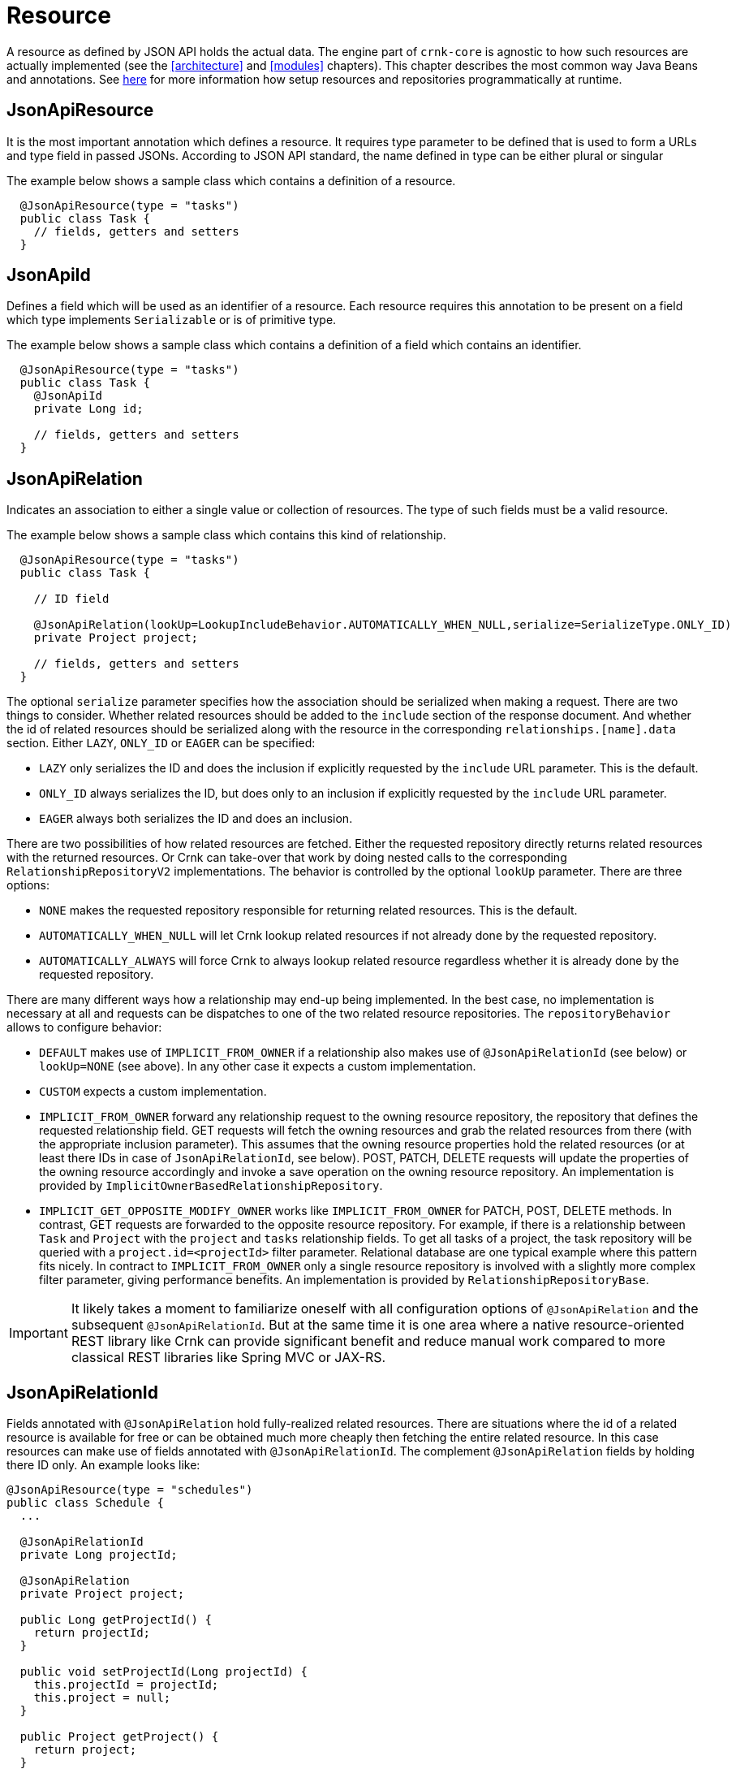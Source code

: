 
# Resource

A resource as defined by JSON API holds the actual data. The engine part of `crnk-core` is agnostic to how such resources are
actually implemented (see the <<architecture>> and <<modules>> chapters). This chapter describes the most common
way Java Beans and annotations. See <<runtimerepository,here>> for more information how setup resources and repositories
programmatically at runtime.


## JsonApiResource

It is the most important annotation which defines a resource. It requires type parameter to be defined that is used to form a URLs and type field in passed JSONs. According to JSON API standard, the name defined in type can be either plural or singular

The example below shows a sample class which contains a definition of a resource.

[source]
----
  @JsonApiResource(type = "tasks")
  public class Task {
    // fields, getters and setters
  }
----


## JsonApiId

Defines a field which will be used as an identifier of a resource.
Each resource requires this annotation to be present on a field which type implements `Serializable` or is of primitive type.

The example below shows a sample class which contains a definition of a field which contains an identifier.

[source]
----
  @JsonApiResource(type = "tasks")
  public class Task {
    @JsonApiId
    private Long id;

    // fields, getters and setters
  }
----

anchor:jsonApiRelation[]

## JsonApiRelation

Indicates an association to either a single value or collection of resources. The type of such fields
must be a valid resource.

The example below shows a sample class which contains this kind of relationship.


[source]
----
  @JsonApiResource(type = "tasks")
  public class Task {

    // ID field

    @JsonApiRelation(lookUp=LookupIncludeBehavior.AUTOMATICALLY_WHEN_NULL,serialize=SerializeType.ONLY_ID)
    private Project project;

    // fields, getters and setters
  }
----


The optional `serialize` parameter specifies how the association should be serialized when making a request.
There are two things to consider. Whether related resources should be added to the `include` section of the
response document. And whether the id of related resources should be serialized along with the resource
in the corresponding `relationships.[name].data` section. Either `LAZY`, `ONLY_ID` or `EAGER` can be specified:

- `LAZY` only serializes the ID and does the inclusion if explicitly requested by the `include` URL parameter. This is the default.
- `ONLY_ID` always serializes the ID, but does only to an inclusion  if explicitly requested by the `include` URL parameter.
- `EAGER` always both serializes the ID and does an inclusion.

There are two possibilities of how related resources are fetched. Either the requested repository directly
returns related resources with the returned resources. Or Crnk can take-over that
work by doing nested calls to the corresponding `RelationshipRepositoryV2` implementations. The behavior
is controlled by the optional `lookUp` parameter. There are three options:

- `NONE` makes the requested repository responsible for returning related resources. This is the default.
- `AUTOMATICALLY_WHEN_NULL` will let Crnk lookup related resources if not already done by the requested repository.
- `AUTOMATICALLY_ALWAYS` will force Crnk to always lookup related resource regardless whether it is already done by the requested repository.

There are many different ways how a relationship may end-up being implemented. In the best case, no implementation is necessary
at all and requests can be dispatches to one of the two related resource repositories. The `repositoryBehavior` allows
to configure behavior:

- `DEFAULT` makes use of `IMPLICIT_FROM_OWNER` if a relationship also makes use of `@JsonApiRelationId` (see below) or
  `lookUp=NONE` (see above). In any other case it expects a custom implementation.
- `CUSTOM` expects a custom implementation.
- `IMPLICIT_FROM_OWNER` forward any relationship request to the owning resource repository, the repository that defines the
  requested relationship field. GET requests will fetch the owning resources and grab the related resources from there (with the
  appropriate inclusion parameter). This assumes that the owning resource properties hold the related resources
  (or at least there IDs in case of `JsonApiRelationId`, see below).
  POST, PATCH, DELETE requests will update the properties of the owning resource accordingly and invoke a save operation on the
  owning resource repository. An implementation is provided by `ImplicitOwnerBasedRelationshipRepository`.
- `IMPLICIT_GET_OPPOSITE_MODIFY_OWNER` works like `IMPLICIT_FROM_OWNER` for PATCH, POST, DELETE methods. In contrast,
  GET requests are forwarded to the opposite resource repository. For example,
	  if there is a relationship between `Task` and `Project` with the `project` and `tasks` relationship fields. To get all tasks of
	  a project, the task repository will be queried with a `project.id=<projectId>` filter parameter.
	  Relational database are one typical example where this pattern fits nicely. In contract to `IMPLICIT_FROM_OWNER` only a
	  single resource repository is involved with a slightly more complex filter parameter, giving performance benefits.
	  An implementation is provided by `RelationshipRepositoryBase`.

IMPORTANT: It likely takes a moment to familiarize oneself with all configuration options of `@JsonApiRelation` and the
  subsequent `@JsonApiRelationId`. But at the same time it is one area where a native resource-oriented REST library like Crnk
  can provide significant benefit and reduce manual work compared to more classical REST libraries like Spring MVC or JAX-RS.


anchor:jsonApiRelationId[]

## JsonApiRelationId

Fields annotated with `@JsonApiRelation` hold fully-realized related resources. There are situations
where the id of a related resource is available for free or can be obtained much more cheaply then
fetching the entire related resource. In this case resources can make use of fields annotated with
`@JsonApiRelationId`. The complement `@JsonApiRelation` fields by holding there ID only.
An example looks like:

[source]
----
@JsonApiResource(type = "schedules")
public class Schedule {
  ...

  @JsonApiRelationId
  private Long projectId;

  @JsonApiRelation
  private Project project;

  public Long getProjectId() {
    return projectId;
  }

  public void setProjectId(Long projectId) {
    this.projectId = projectId;
    this.project = null;
  }

  public Project getProject() {
    return project;
  }

  public void setProject(Project project) {
    this.projectId = project != null ? project.getId() : null;
    this.project = project;
  }
}
----

Notice that:
- `Schedule` resource holds both a `project` and `projectId` field that point to the same related resource.
- setters must set both properties to make sure they stay in sync. If only the ID is set, the object must be nulled.
- `propertyId` will never show in requests and responses. It can be considered to be `transient`.

By default, the naming convention for `@JsonApiRelationId` field is to end with a `Id` or `Ids` suffix. Crnk will
the pair those two objects automatically. Trailing `s` are ignored for multi-valued fields, meaning that `projectIds` matches with
 `projects`. But it is also possible to specify a custom name, for example:

[source]
----
@JsonApiRelationId
private Long projectFk;

@JsonApiRelation(idField = "projectFk")
private Project project;
----

If a `@JsonApiRelationId` field cannot be matched to a `@JsonApiRelation` field, an exception will be thrown.

`@JsonApiRelationId` fields are used for:

- `GET` requests to fill-in the `data` section of a relationship.
- `POST` and `PATCH` requests to fill-in the new value without having to fetch and set the entire related resource.

*Further (substantial) benefit for `@JsonApiRelationId` fields is that no `RelationshipRepository`
must be implemented*. Instead Crnk will automatically dispatch relationship requests to the owning and
opposite `ResourceRepository`. This allows to focus on the development of `ResourceRepository`.
See <<relationshipRepository,RelationshipRepository>> for more information.



## JsonApiMetaInformation

Field or getter annotated with `JsonApiMetaInformation` are marked to carry a `MetaInformation` implementation.
See http://jsonapi.org/format/#document-meta for more information about meta data. Example:

[source]
----
	@JsonApiResource(type = "projects")
	public class Project {

		...

		@JsonApiMetaInformation
		private ProjectMeta meta;

		public static class ProjectMeta implements MetaInformation {

			private String value;

			public String getValue() {
				return value;
			}

			public void setValue(String value) {
				this.value = value;
			}
		}
	}
----



## JsonApiLinksInformation

Field or getter annotated with `JsonApiLinksInformation` are marked to carry a `LinksInformation` implementation.
See http://jsonapi.org/format/#document-links for more information about linking. Example:


[source]
----
	@JsonApiResource(type = "projects")
	public class Project {

		...

		@JsonApiLinksInformation
		private ProjectLinks links;

		public static class ProjectLinks implements MetaInformation {

			private String value;

			public String getValue() {
				return value;
			}

			public void setValue(String value) {
				this.value = value;
			}
		}
	}
----

By default links are serialized as:

----
"links": {
  "self": "http://example.com/posts"
}
----

With `crnk.config.serialize.object.links=true` links get serialized as:

----
"links": {
  "self": {
    "href": "http://example.com/posts",
  }
}
----




anchor:jackson_annotations[]

## Jackson annotations

Crnk comes with (partial) support for Jackson annotations. Currently supported are:

[cols="30,70"]
|===
| Annotation           		| Description

| `@JsonIgnore`
| Excludes a given attribute from serialization.

| `@JsonProperty.value`
| Renames an attribute during serialization.

| `@JsonProperty.access`
| Specifies whether an object can be read and/or written.

|===

Support for more annotations will be added in the future. PRs welcomed.